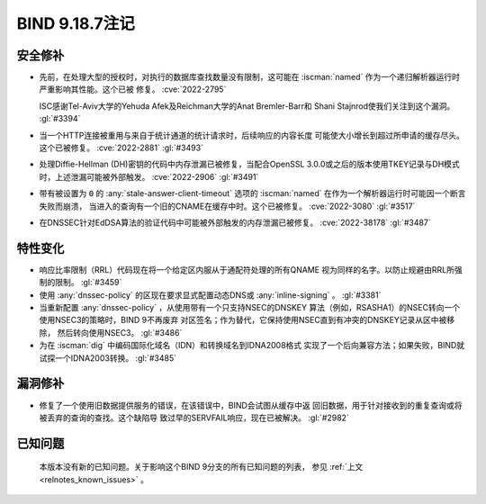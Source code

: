 .. Copyright (C) Internet Systems Consortium, Inc. ("ISC")
..
.. SPDX-License-Identifier: MPL-2.0
..
.. This Source Code Form is subject to the terms of the Mozilla Public
.. License, v. 2.0.  If a copy of the MPL was not distributed with this
.. file, you can obtain one at https://mozilla.org/MPL/2.0/.
..
.. See the COPYRIGHT file distributed with this work for additional
.. information regarding copyright ownership.

BIND 9.18.7注记
---------------

安全修补
~~~~~~~~

- 先前，在处理大型的授权时，对执行的数据库查找数量没有限制，这可能在
  :iscman:`named` 作为一个递归解析器运行时严重影响其性能。这个已被
  修复。 :cve:`2022-2795`

  ISC感谢Tel-Aviv大学的Yehuda Afek及Reichman大学的Anat Bremler-Barr和
  Shani Stajnrod使我们关注到这个漏洞。 :gl:`#3394`

- 当一个HTTP连接被重用与来自于统计通道的统计请求时，后续响应的内容长度
  可能使大小增长到超过所申请的缓存尽头。这个已被修复。 :cve:`2022-2881`
  :gl:`#3493`

- 处理Diffie-Hellman (DH)密钥的代码中内存泄漏已被修复，当配合OpenSSL
  3.0.0或之后的版本使用TKEY记录与DH模式时，上述泄漏可能被外部触发。
  :cve:`2022-2906` :gl:`#3491`

- 带有被设置为 ``0`` 的 :any:`stale-answer-client-timeout` 选项的
  :iscman:`named` 在作为一个解析器运行时可能因一个断言失败而崩溃，
  当进入的查询有一个旧的CNAME在缓存中时。这个已被修复。
  :cve:`2022-3080` :gl:`#3517`

- 在DNSSEC针对EdDSA算法的验证代码中可能被外部触发的内存泄漏已被修复。
  :cve:`2022-38178` :gl:`#3487`

特性变化
~~~~~~~~

- 响应比率限制（RRL）代码现在将一个给定区内服从于通配符处理的所有QNAME
  视为同样的名字。以防止规避由RRL所强制的限制。 :gl:`#3459`

- 使用 :any:`dnssec-policy` 的区现在要求显式配置动态DNS或
  :any:`inline-signing` 。 :gl:`#3381`

- 当重新配置 :any:`dnssec-policy` ，从使用带有一个只支持NSEC的DNSKEY
  算法（例如，RSASHA1）的NSEC转向一个使用NSEC3的策略时，BIND 9不再废弃
  对区签名；作为替代，它保持使用NSEC直到有冲突的DNSKEY记录从区中被移除，
  然后转向使用NSEC3。 :gl:`#3486`

- 为在 :iscman:`dig` 中编码国际化域名（IDN）和转换域名到IDNA2008格式
  实现了一个后向兼容方法；如果失败，BIND就试探一个IDNA2003转换。
  :gl:`#3485`

漏洞修补
~~~~~~~~

- 修复了一个使用旧数据提供服务的错误，在该错误中，BIND会试图从缓存中返
  回旧数据，用于针对接收到的重复查询或将被丢弃的查询的查找。这个缺陷导
  致过早的SERVFAIL响应，现在已被解决。 :gl:`#2982`

已知问题
~~~~~~~~

  本版本没有新的已知问题。关于影响这个BIND 9分支的所有已知问题的列表，
  参见 :ref:`上文 <relnotes_known_issues>` 。

